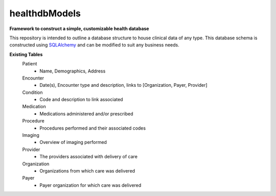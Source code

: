 ===================
healthdbModels
===================

**Framework to construct a simple, customizable health database**

This repository is intended to outline a database structure to house clinical data of any type. This database schema is constructed using SQLAlchemy_ and can be modified to suit any business needs.

**Existing Tables**
 Patient
    - Name, Demographics, Address
 Encounter
    - Date(s), Encounter type and description, links to [Organization, Payer, Provider]
 Condition
    - Code and description to link associated
 Medication
    - Medications administered and/or prescribed
 Procedure
    - Procedures performed and their associated codes
 Imaging
    - Overview of imaging performed
 Provider
    - The providers associated with delivery of care
 Organization
    - Organizations from which care was delivered
 Payer
    - Payer organization for which care was delivered

.. _SQLAlchemy: https://www.sqlalchemy.org/
